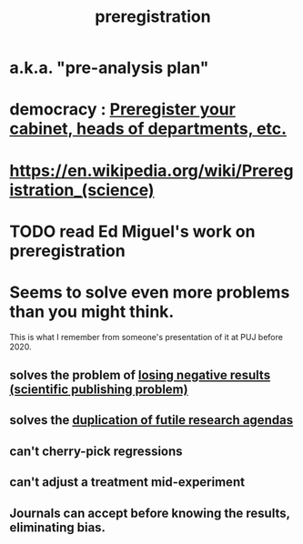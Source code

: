:PROPERTIES:
:ID:       ce68f01a-0392-460d-a43d-1e0465355ad2
:ROAM_ALIASES: "pre-analysis plan"
:END:
#+title: preregistration
* a.k.a. "pre-analysis plan"
* democracy : [[https://github.com/JeffreyBenjaminBrown/public_notes_with_github-navigable_links/blob/master/preregister_your_cabinet_heads_of_departments_etc.org][Preregister your cabinet, heads of departments, etc.]]
* https://en.wikipedia.org/wiki/Preregistration_(science)
* TODO read Ed Miguel's work on preregistration
* Seems to solve even more problems than you might think.
  This is what I remember from someone's presentation of it
  at PUJ before 2020.
** solves the problem of [[https://github.com/JeffreyBenjaminBrown/public_notes_with_github-navigable_links/blob/master/losing_negative_results_scientific_publishing_problem.org][losing negative results (scientific publishing problem)]]
** solves the [[https://github.com/JeffreyBenjaminBrown/public_notes_with_github-navigable_links/blob/master/duplication_of_futile_research_agendas.org][duplication of futile research agendas]]
** can't cherry-pick regressions
** can't adjust a treatment mid-experiment
** Journals can accept before knowing the results, eliminating bias.
